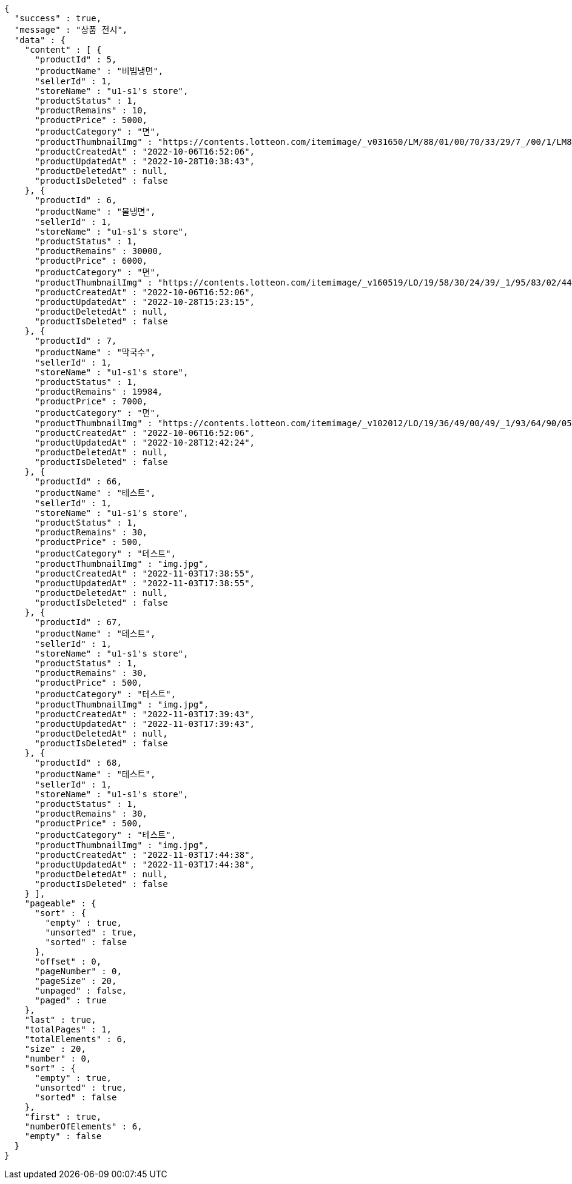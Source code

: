 [source,options="nowrap"]
----
{
  "success" : true,
  "message" : "상품 전시",
  "data" : {
    "content" : [ {
      "productId" : 5,
      "productName" : "비빔냉면",
      "sellerId" : 1,
      "storeName" : "u1-s1's store",
      "productStatus" : 1,
      "productRemains" : 10,
      "productPrice" : 5000,
      "productCategory" : "면",
      "productThumbnailImg" : "https://contents.lotteon.com/itemimage/_v031650/LM/88/01/00/70/33/29/7_/00/1/LM8801007033297_001_1.jpg/dims/optimize/dims/resizemc/360x360",
      "productCreatedAt" : "2022-10-06T16:52:06",
      "productUpdatedAt" : "2022-10-28T10:38:43",
      "productDeletedAt" : null,
      "productIsDeleted" : false
    }, {
      "productId" : 6,
      "productName" : "물냉면",
      "sellerId" : 1,
      "storeName" : "u1-s1's store",
      "productStatus" : 1,
      "productRemains" : 30000,
      "productPrice" : 6000,
      "productCategory" : "면",
      "productThumbnailImg" : "https://contents.lotteon.com/itemimage/_v160519/LO/19/58/30/24/39/_1/95/83/02/44/0/LO1958302439_1958302440_1.jpg/dims/resizef/554X554",
      "productCreatedAt" : "2022-10-06T16:52:06",
      "productUpdatedAt" : "2022-10-28T15:23:15",
      "productDeletedAt" : null,
      "productIsDeleted" : false
    }, {
      "productId" : 7,
      "productName" : "막국수",
      "sellerId" : 1,
      "storeName" : "u1-s1's store",
      "productStatus" : 1,
      "productRemains" : 19984,
      "productPrice" : 7000,
      "productCategory" : "면",
      "productThumbnailImg" : "https://contents.lotteon.com/itemimage/_v102012/LO/19/36/49/00/49/_1/93/64/90/05/0/LO1936490049_1936490050_1.jpg/dims/resizef/554X554",
      "productCreatedAt" : "2022-10-06T16:52:06",
      "productUpdatedAt" : "2022-10-28T12:42:24",
      "productDeletedAt" : null,
      "productIsDeleted" : false
    }, {
      "productId" : 66,
      "productName" : "테스트",
      "sellerId" : 1,
      "storeName" : "u1-s1's store",
      "productStatus" : 1,
      "productRemains" : 30,
      "productPrice" : 500,
      "productCategory" : "테스트",
      "productThumbnailImg" : "img.jpg",
      "productCreatedAt" : "2022-11-03T17:38:55",
      "productUpdatedAt" : "2022-11-03T17:38:55",
      "productDeletedAt" : null,
      "productIsDeleted" : false
    }, {
      "productId" : 67,
      "productName" : "테스트",
      "sellerId" : 1,
      "storeName" : "u1-s1's store",
      "productStatus" : 1,
      "productRemains" : 30,
      "productPrice" : 500,
      "productCategory" : "테스트",
      "productThumbnailImg" : "img.jpg",
      "productCreatedAt" : "2022-11-03T17:39:43",
      "productUpdatedAt" : "2022-11-03T17:39:43",
      "productDeletedAt" : null,
      "productIsDeleted" : false
    }, {
      "productId" : 68,
      "productName" : "테스트",
      "sellerId" : 1,
      "storeName" : "u1-s1's store",
      "productStatus" : 1,
      "productRemains" : 30,
      "productPrice" : 500,
      "productCategory" : "테스트",
      "productThumbnailImg" : "img.jpg",
      "productCreatedAt" : "2022-11-03T17:44:38",
      "productUpdatedAt" : "2022-11-03T17:44:38",
      "productDeletedAt" : null,
      "productIsDeleted" : false
    } ],
    "pageable" : {
      "sort" : {
        "empty" : true,
        "unsorted" : true,
        "sorted" : false
      },
      "offset" : 0,
      "pageNumber" : 0,
      "pageSize" : 20,
      "unpaged" : false,
      "paged" : true
    },
    "last" : true,
    "totalPages" : 1,
    "totalElements" : 6,
    "size" : 20,
    "number" : 0,
    "sort" : {
      "empty" : true,
      "unsorted" : true,
      "sorted" : false
    },
    "first" : true,
    "numberOfElements" : 6,
    "empty" : false
  }
}
----